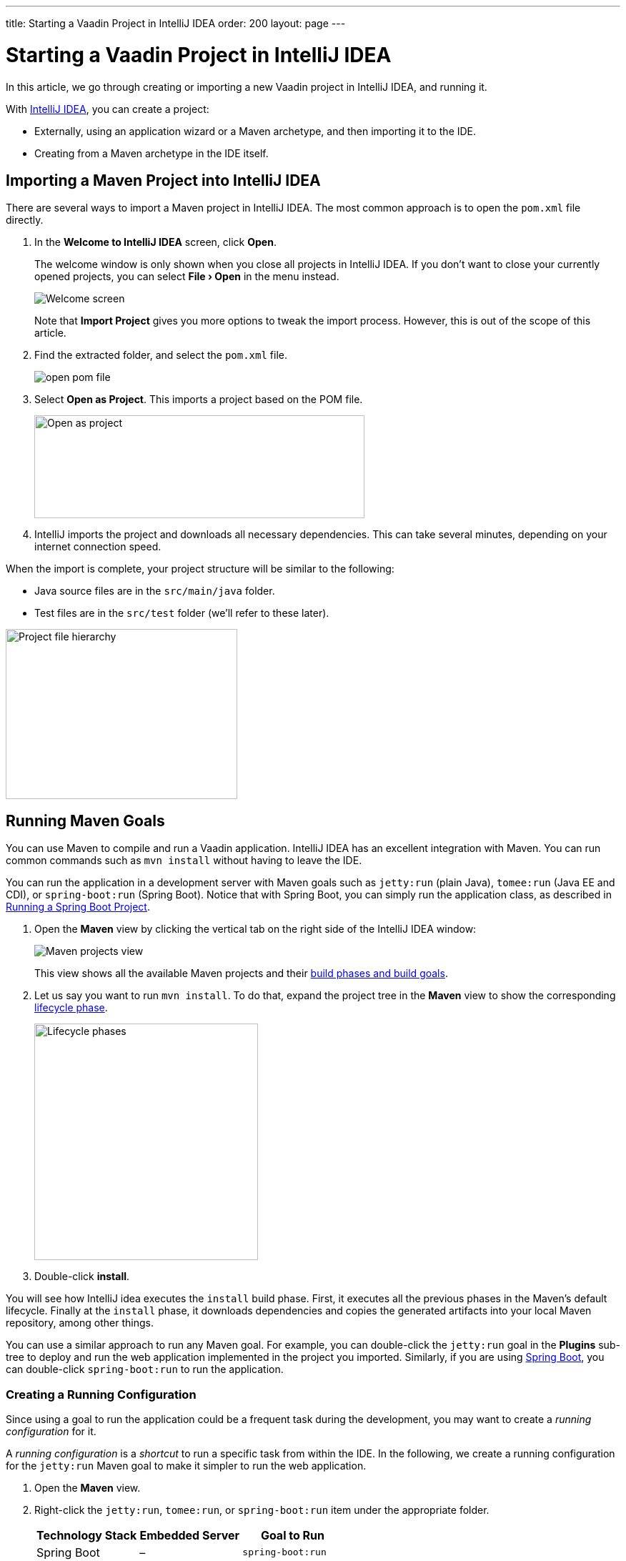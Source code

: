 ---
title: Starting a Vaadin Project in IntelliJ IDEA
order: 200
layout: page
---

[[getting-started.intellij]]
= Starting a Vaadin Project in IntelliJ IDEA

:experimental:

In this article, we go through creating or importing a new Vaadin project in IntelliJ IDEA, and running it.

With https://www.jetbrains.com/idea/download/[IntelliJ IDEA], you can create a project:

* Externally, using an application wizard or a Maven archetype, and then importing it to the IDE.
* Creating from a Maven archetype in the IDE itself.


ifdef::web[]
Maven is a project management tool that goes beyond dependency management.
See https://vaadin.com/learn/tutorials/learning-maven-concepts[Learning Maven Concepts] for more.
endif::web[]

[[getting-started.intellij.importing]]
== Importing a Maven Project into IntelliJ IDEA

There are several ways to import a Maven project in IntelliJ IDEA.
The most common approach is to open the `pom.xml` file directly.

. In the *Welcome to IntelliJ IDEA* screen, click *Open*.
+
The welcome window is only shown when you close all projects in IntelliJ IDEA. If you don't want to close your currently opened projects, you can select *"File > Open"* in the menu instead.
+
image:images/intellij/welcome-screen.png[Welcome screen]
+
Note that *Import Project* gives you more options to tweak the import process.
However, this is out of the scope of this article.

. Find the extracted folder, and select the `pom.xml` file.
+
image:images/intellij/open-pom.png[open pom file]

. Select *Open as Project*.
This imports a project based on the POM file.
+
image:images/intellij/open-as-project.png[Open as project, 462, 144]

. IntelliJ imports the project and downloads all necessary dependencies.
This can take several minutes, depending on your internet connection speed.

When the import is complete, your project structure will be similar to the following:

* Java source files are in the `src/main/java` folder.
* Test files are in the `src/test` folder (we'll refer to these later).

image:images/intellij/project-structure.png[Project file hierarchy, 324, 238]

[[getting-started.intellij.maven]]
== Running Maven Goals

You can use Maven to compile and run a Vaadin application.
IntelliJ IDEA has an excellent integration with Maven.
You can run common commands such as `mvn install` without having to leave the IDE.

You can run the application in a development server with Maven goals such as `jetty:run` (plain Java), `tomee:run` (Java EE and CDI), or `spring-boot:run` (Spring Boot).
Notice that with Spring Boot, you can simply run the application class, as described in <<getting-started.intellij.running.spring-boot, Running a Spring Boot Project>>.

. Open the *Maven* view by clicking the vertical tab on the right side of the IntelliJ IDEA window:
+
image::images/intellij/maven-projects-view.png[Maven projects view]
+
This view shows all the available Maven projects and their https://vaadin.com/learn/tutorials/learning-maven-concepts[build phases and build goals].

. Let us say you want to run `mvn install`.
To do that, expand the project tree in the *Maven* view to show the corresponding https://vaadin.com/learn/tutorials/learning-maven-concepts#_what_is_a_build_phase[lifecycle phase].
+
image:images/intellij/lifecycle.png[Lifecycle phases, 313, 331]

. Double-click *install*.

You will see how IntelliJ idea executes the `install` build phase.
First, it executes all the previous phases in the Maven's default lifecycle.
Finally at the `install` phase, it downloads dependencies and copies the generated artifacts into your local Maven repository, among other things.

You can use a similar approach to run any Maven goal.
For example, you can double-click the `jetty:run` goal in the *Plugins* sub-tree to deploy and run the web application implemented in the project you imported.
Similarly, if you are using https://vaadin.com/spring[Spring Boot], you can double-click `spring-boot:run` to run the application.

ifdef::web[]
To learn more about the topics covered here:

* The key concepts in Maven, see https://vaadin.com/learn/tutorials/learning-maven-concepts[Learning Maven Concepts].
endif::web[]

=== Creating a Running Configuration

Since using a goal to run the application could be a frequent task during the development, you may want to create a _running configuration_ for it.

A _running configuration_ is a _shortcut_ to run a specific task from within the IDE.
In the following, we create a running configuration for the `jetty:run` Maven goal to make it simpler to run the web application.

. Open the *Maven* view.
. Right-click the `jetty:run`, `tomee:run`, or `spring-boot:run` item under the appropriate folder.
+
[cols=3*,options=header]
|===
| Technology Stack | Embedded Server | Goal to Run
| Spring Boot | – | `spring-boot:run`
| CDI / Java EE | Apache TomEE | `tomee:run`
| Plain Java | Jetty | `jetty:run`
|===

. Select *Create 'webapp [jetty:run]'* (or `tomee:run` or `spring-boot:run`):
+
image:images/intellij/create-running-config.png[Create running configuration option]

. For simplicity, change the name of the configuration to *Run on Jetty* (or *TomEE* or *Spring Boot*)
+
image:images/intellij/run-on-jetty.png[Run on Jetty]

. Click [guibutton]#OK#:

You should see the new option on the top right corner of IntelliJ IDEA:

image:images/intellij/config-created.png[Running configuration created]

Now you can deploy and run the web application by clicking the run (or the debug) icon in the toolbar:

image::images/intellij/run-icon.png[Run icon]

[[getting-started.intellij.spring-boot]]
== Running a Spring Boot Project

If you are developing a Spring Boot project, Spring Boot makes it easier to run a Java web application, because it takes care of starting and configuring the server.

[NOTE]
You can also run the application with the `spring-boot:run` Maven goal as described in <<getting-started.intellij.maven, Running Maven Goals>>.

To run your application, all you need to do is to run the *Application* class that contains the main method that starts Spring Boot.
IntelliJ automatically detects that you have a class with a [methodname]#main()# method and displays it in the run configurations dropdown.

To start your application:

* Click the play button next to the run configurations dropdown.
* Alternatively, open `Application.java` and click the play button next to the code line containing the main method.

image:images/intellij/run-app.png[Run button locations]

The first time you start a Vaadin application, it downloads front-end dependencies and builds a JavaScript bundle.
This can take several minutes, depending on your computer and internet speed.

You will know that your application has started when you see the following output in the console:

----
Tomcat started on port(s): 8080 (http) with context path ''
Started Application in 80.189 seconds (JVM running for 83.42)
----

You should now be able to open the web application at http://localhost:8080.

== Redeploying During Development

If you edit and save any of the source files, they will be compiled automatically, but you can only see the changes by restarting the server.
In the *Run* panel, click the *Rerun* icon, or press kbd:[Ctrl+5] in the editor.
You can then refresh the page to use the updated version.

You can also enable _live reload_ to have the page refreshed automatically, as described in <<../workflow/workflow-overview#, Application Development Workflow>>.
